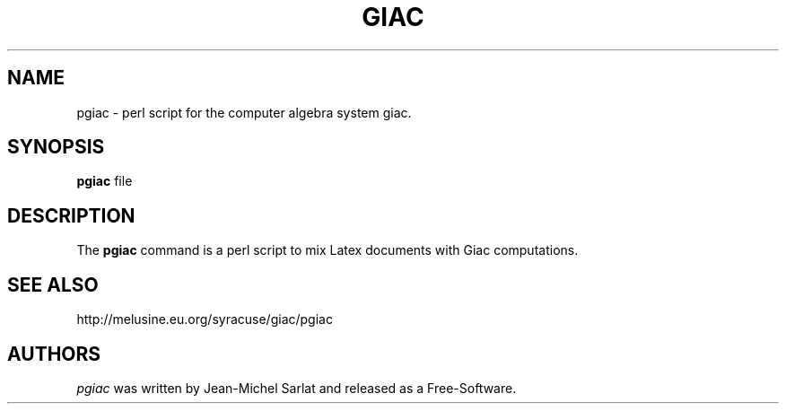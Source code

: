 .\"                                      Hey, EMACS: -*- nroff -*-
.\" First parameter, NAME, should be all caps
.\" Second parameter, SECTION, should be 1-8, maybe w/ subsection
.\" other parameters are allowed: see man(7), man(1)
.TH GIAC 1 "2014-4-6"
.\" Please adjust this date whenever revising the manpage.
.\"
.\" Some roff macros, for reference:
.\" .nh        disable hyphenation
.\" .hy        enable hyphenation
.\" .ad l      left justify
.\" .ad b      justify to both left and right margins
.\" .nf        disable filling
.\" .fi        enable filling
.\" .br        insert line break
.\" .sp <n>    insert n+1 empty lines
.\" for manpage-specific macros, see man(7)
.SH NAME
pgiac \- perl script for the computer algebra system giac.
.SH SYNOPSIS
.B pgiac
.RI  " file"
.SH DESCRIPTION
The 
.B pgiac
command is a perl script to mix Latex documents with Giac computations. 
.SH SEE ALSO
http://melusine.eu.org/syracuse/giac/pgiac


.br
.SH AUTHORS
.I pgiac
was written by Jean-Michel Sarlat and released as a Free-Software.


